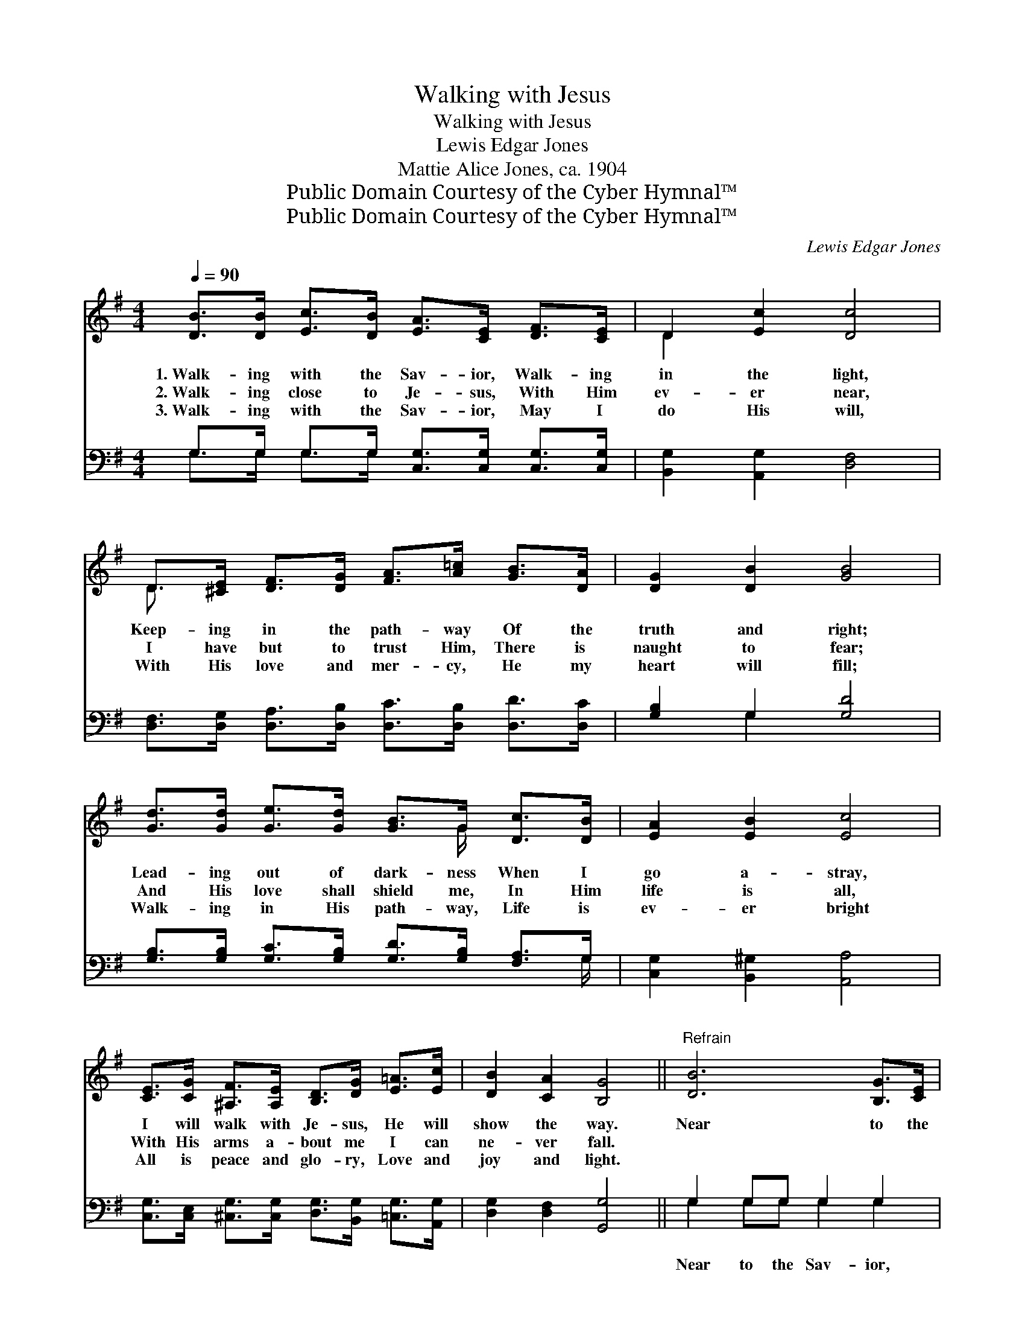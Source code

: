 X:1
T:Walking with Jesus
T:Walking with Jesus
T:Lewis Edgar Jones
T:Mattie Alice Jones, ca. 1904
T:Public Domain Courtesy of the Cyber Hymnal™
T:Public Domain Courtesy of the Cyber Hymnal™
C:Lewis Edgar Jones
Z:Public Domain
Z:Courtesy of the Cyber Hymnal™
%%score ( 1 2 ) ( 3 4 )
L:1/8
Q:1/4=90
M:4/4
K:G
V:1 treble 
V:2 treble 
V:3 bass 
V:4 bass 
V:1
 [DB]>[DB] [Ec]>[DB] [EA]>[CE] [DF]>[CE] | D2 [Ec]2 [Dc]4 | %2
w: 1.~Walk- ing with the Sav- ior, Walk- ing|in the light,|
w: 2.~Walk- ing close to Je- sus, With Him|ev- er near,|
w: 3.~Walk- ing with the Sav- ior, May I|do His will,|
 D>[^CE] [DF]>[DG] [FA]>[A=c] [GB]>[DA] | [DG]2 [DB]2 [GB]4 | %4
w: Keep- ing in the path- way Of the|truth and right;|
w: I have but to trust Him, There is|naught to fear;|
w: With His love and mer- cy, He my|heart will fill;|
 [Gd]>[Gd] [Ge]>[Gd] [GB]>G [Dc]>[DB] | [EA]2 [EB]2 [Ec]4 | %6
w: Lead- ing out of dark- ness When I|go a- stray,|
w: And His love shall shield me, In Him|life is all,|
w: Walk- ing in His path- way, Life is|ev- er bright|
 [CE]>[CG] [^A,F]>[A,E] [B,D]>[DG] [E=A]>[Ec] | [DB]2 [CA]2 [B,G]4 ||"^Refrain" [DB]6 [B,G]>[CE] | %9
w: I will walk with Je- sus, He will|show the way.|Near to the|
w: With His arms a- bout me I can|ne- ver fall.||
w: All is peace and glo- ry, Love and|joy and light.||
 [B,D]4 [DG]4 | [DA]6 [DG]>[DA] | [DB]6 z2 | [Gd]4- [Gd]>[DB] [Dc]>[DB] | %13
w: Sav- ior,|Safe in His|love,|Near- * er to the|
w: ||||
w: ||||
 [EA]4 !fermata![Ec]2 [EB][EA] | [DG]2 [B,D]2 [DB]3 [CA] | G6 z2 |] %16
w: Fa- ther In the|home for all a-|bove.|
w: |||
w: |||
V:2
 x8 | D2 x6 | D3/2 x13/2 | x8 | x11/2 G/ x2 | x8 | x8 | x8 || x8 | x8 | x8 | x8 | x8 | x8 | x8 | %15
 (B,B,CC B,2) x2 |] %16
V:3
 G,>G, G,>G, [C,G,]>[C,G,] [C,G,]>[C,G,] | [B,,G,]2 [A,,G,]2 [D,F,]4 | %2
w: ~ ~ ~ ~ ~ ~ ~ ~|~ ~ ~|
 [D,F,]>[D,G,] [D,A,]>[D,B,] [D,C]>[D,B,] [D,D]>[D,C] | [G,B,]2 G,2 [G,D]4 | %4
w: ~ ~ ~ ~ ~ ~ ~ ~|~ ~ ~|
 [G,B,]>[G,B,] [G,C]>[G,B,] [G,D]>[G,B,] [F,A,]>G, | [C,G,]2 [B,,^G,]2 [A,,A,]4 | %6
w: ~ ~ ~ ~ ~ ~ ~ ~|~ ~ ~|
 [C,G,]>[C,E,] [^C,G,]>[C,G,] [D,G,]>[B,,G,] [=C,G,]>[A,,G,] | [D,G,]2 [D,F,]2 [G,,G,]4 || %8
w: ~ ~ ~ ~ ~ ~ ~ ~|~ ~ ~|
 G,2 G,G, G,2 G,2 | [G,,G,]2 [G,,G,][G,,G,] [B,,G,]2 [B,,G,]2 | %10
w: Near to the Sav- ior,|Near to the Sav- ior,|
 [D,F,]2 [D,F,][D,F,] F,2 ([B,,G,][A,,F,]) | [G,,G,]2 [B,,G,][D,G,] G,2 z2 | %12
w: Safe in His love, yes, *|safe in His love,|
 [G,B,]2 [G,B,]2 [G,B,]2 [F,A,]>[G,B,] | [C,C]4 !fermata![A,,E]2 [B,,D][C,C] | %14
w: Near- er, near- er the|Fa- ther In the|
 [D,B,]2 [D,G,]2 [D,F,]3 [D,F,] | G,D,E,E, D,2 z2 |] %16
w: home for all, the|home for all a- bove.|
V:4
 G,>G, G,>G, x4 | x8 | x8 | x2 G,2 x4 | x15/2 G,/ | x8 | x8 | x8 || G,2 G,G, G,2 G,2 | x8 | %10
 x4 (D,C,) x2 | x4 G,2 x2 | x8 | x8 | x8 | G,,6 x2 |] %16

